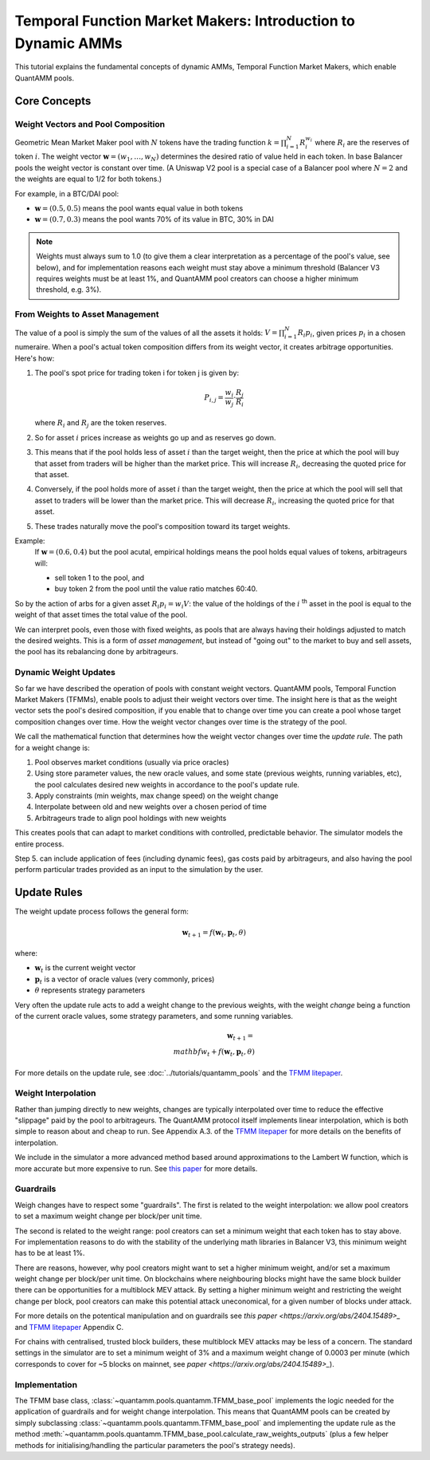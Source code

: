 Temporal Function Market Makers: Introduction to Dynamic AMMs
=============================================================

This tutorial explains the fundamental concepts of dynamic AMMs, Temporal Function Market Makers, which enable QuantAMM pools.

Core Concepts
-------------

Weight Vectors and Pool Composition
~~~~~~~~~~~~~~~~~~~~~~~~~~~~~~~~~~~

Geometric Mean Market Maker pool with :math:`N` tokens have the trading function :math:`k = \prod_{i=1}^N R_i^{w_i}` where :math:`R_i` are the reserves of token :math:`i`.
The weight vector :math:`\mathbf{w} = (w_1, \ldots, w_N)` determines the desired ratio of value held in each token.
In base Balancer pools the weight vector is constant over time.
(A Uniswap V2 pool is a special case of a Balancer pool where :math:`N=2` and the weights are equal to 1/2 for both tokens.)

For example, in a BTC/DAI pool:

- :math:`\mathbf{w} = (0.5, 0.5)` means the pool wants equal value in both tokens
- :math:`\mathbf{w} = (0.7, 0.3)` means the pool wants 70% of its value in BTC, 30% in DAI

.. note::
   Weights must always sum to 1.0 (to give them a clear interpretation as a percentage of the pool's value, see below), and for implementation reasons each weight must stay above a minimum threshold (Balancer V3 requires weights must be at least 1%, and QuantAMM pool creators can choose a higher minimum threshold, e.g. 3%).

From Weights to Asset Management
~~~~~~~~~~~~~~~~~~~~~~~~~~~~~~~~

The value of a pool is simply the sum of the values of all the assets it holds: :math:`V = \prod_{i=1}^N R_i p_i`, given prices :math:`p_i` in a chosen numeraire.
When a pool's actual token composition differs from its weight vector, it creates arbitrage opportunities. Here's how:

1. The pool's spot price for trading token i for token j is given by:

   .. math::

      P_{i,j} = \frac{w_i}{w_j} \cdot \frac{R_j}{R_i}

   where :math:`R_i` and :math:`R_j` are the token reserves.

2. So for asset :math:`i` prices increase as weights go up and as reserves go down.
3. This means that if the pool holds less of asset :math:`i` than the target weight, then the price at which the pool will buy that asset from traders will be higher than the market price. This will increase :math:`R_i`, decreasing the quoted price for that asset.
4. Conversely, if the pool holds more of asset :math:`i` than the target weight, then the price at which the pool will sell that asset to traders will be lower than the market price. This will decrease :math:`R_i`, increasing the quoted price for that asset.
5. These trades naturally move the pool's composition toward its target weights.

Example:
   If :math:`\mathbf{w} = (0.6, 0.4)` but the pool acutal, empirical holdings means the pool holds equal values of tokens, arbitrageurs will:

   - sell token 1 to the pool, and
   - buy token 2 from the pool until the value ratio matches 60:40.

So by the action of arbs for a given asset :math:`R_i p_i = w_i V`: the value of the holdings of the :math:`i` :sup:`th` asset in the pool is equal to the weight of that asset times the total value of the pool.

We can interpret pools, even those with fixed weights, as pools that are always having their holdings adjusted to match the desired weights.
This is a form of *asset management*, but instead of "going out" to the market to buy and sell assets, the pool has its rebalancing done by arbitrageurs.

Dynamic Weight Updates
~~~~~~~~~~~~~~~~~~~~~~

So far we have described the operation of pools with constant weight vectors.
QuantAMM pools, Temporal Function Market Makers (TFMMs), enable pools to adjust their weight vectors over time.
The insight here is that as the weight vector sets the pool's desired composition, if you enable that to change over time you can create a pool whose target composition changes over time.
How the weight vector changes over time is the strategy of the pool.

We call the mathematical function that determines how the weight vector changes over time the *update rule*.
The path for a weight change is:

1. Pool observes market conditions (usually via price oracles)
2. Using store parameter values, the new oracle values, and some state (previous weights, running variables, etc), the pool calculates desired new weights in accordance to the pool's update rule.
3. Apply constraints (min weights, max change speed) on the weight change
4. Interpolate between old and new weights over a chosen period of time
5. Arbitrageurs trade to align pool holdings with new weights

This creates pools that can adapt to market conditions with controlled, predictable behavior.
The simulator models the entire process.

Step 5. can include application of fees (including dynamic fees), gas costs paid by arbitrageurs, and also having the pool perform particular trades provided as an input to the simulation by the user.

Update Rules
------------
The weight update process follows the general form:

.. math::
   \mathbf{w}_{t+1} = f(\mathbf{w}_t, \mathbf{p}_t, \theta)

where:

- :math:`\mathbf{w}_t` is the current weight vector
- :math:`\mathbf{p}_t` is a vector of oracle values (very commonly, prices)
- :math:`\theta` represents strategy parameters

Very often the update rule acts to add a weight change to the previous weights, with the weight *change* being a function of the current oracle values, some strategy parameters, and some running variables.

.. math::
   \mathbf{w}_{t+1} = \\mathbf{w}_t + f(\mathbf{w}_t, \mathbf{p}_t, \theta)

For more details on the update rule, see :doc:`../tutorials/quantamm_pools` and the `TFMM litepaper <https://quantamm.fi/research>`_.

Weight Interpolation
~~~~~~~~~~~~~~~~~~~~

Rather than jumping directly to new weights, changes are typically interpolated over time to reduce the effective "slippage" paid by the pool to arbitrageurs.
The QuantAMM protocol itself implements linear interpolation, which is both simple to reason about and cheap to run.
See Appendix A.3. of the `TFMM litepaper <https://quantamm.fi/research>`_ for more details on the benefits of interpolation.

We include in the simulator a more advanced method based around approximations to the Lambert W function, which is more accurate but more expensive to run.
See `this paper <https://arxiv.org/abs/2403.18737>`_ for more details.

Guardrails
~~~~~~~~~~

Weigh changes have to respect some "guardrails".
The first is related to the weight interpolation: we allow pool creators to set a maximum weight change per block/per unit time.

The second is related to the weight range: pool creators can set a minimum weight that each token has to stay above.
For implementation reasons to do with the stability of the underlying math libraries in Balancer V3, this minimum weight has to be at least 1%.

There are reasons, however, why pool creators might want to set a higher minimum weight, and/or set a maximum weight change per block/per unit time.
On blockchains where neighbouring blocks might have the same block builder there can be opportunities for a multiblock MEV attack.
By setting a higher minimum weight and restricting the weight change per block, pool creators can make this potential attack uneconomical, for a given number of blocks under attack.

For more details on the potentical manipulation and on guardrails see `this paper <https://arxiv.org/abs/2404.15489>_` and `TFMM litepaper <https://quantamm.fi/research>`_ Appendix C.

For chains with centralised, trusted block builders, these multiblock MEV attacks may be less of a concern.
The standard settings in the simulator are to set a minimum weight of 3% and a maximum weight change of 0.0003 per minute (which corresponds to cover for ~5 blocks on mainnet, see `paper <https://arxiv.org/abs/2404.15489>_`).

Implementation
~~~~~~~~~~~~~~

The TFMM base class, :class:`~quantamm.pools.quantamm.TFMM_base_pool` implements the logic needed for the application of guardrails and for weight change interpolation.
This means that QuantAMM pools can be created by simply subclassing :class:`~quantamm.pools.quantamm.TFMM_base_pool` and implementing the update rule as the method :meth:`~quantamm.pools.quantamm.TFMM_base_pool.calculate_raw_weights_outputs` (plus a few helper methods for initialising/handling the particular parameters the pool's strategy needs).

